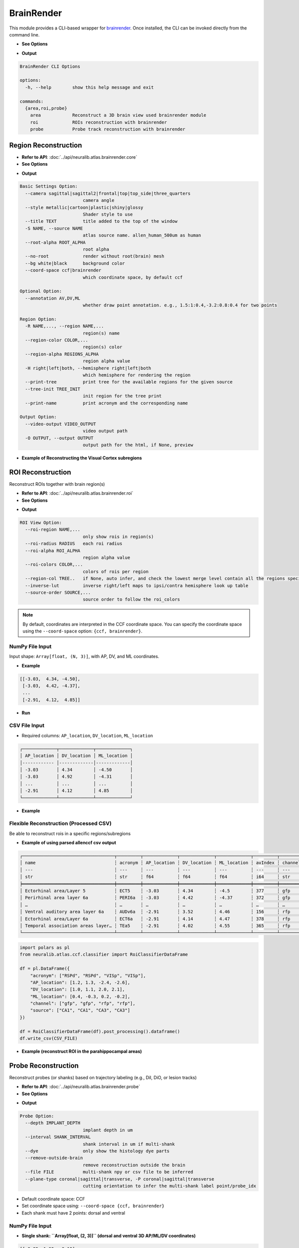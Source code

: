 BrainRender
=======================

This module provides a CLI-based wrapper for `brainrender <https://brainglobe.info/documentation/brainrender/index.html>`_.
Once installed, the CLI can be invoked directly from the command line.

- **See Options**

.. prompt:: bash $

    neuralib_brainrender -h

- **Output**

.. code-block:: text

    BrainRender CLI Options

    options:
      -h, --help        show this help message and exit

    commands:
      {area,roi,probe}
        area            Reconstruct a 3D brain view used brainrender module
        roi             ROIs reconstruction with brainrender
        probe           Probe track reconstruction with brainrender



Region Reconstruction
---------------------------------

- **Refer to API**: :doc:`../api/neuralib.atlas.brainrender.core`

- **See Options**

.. prompt:: bash $

    neuralib_brainrender area -h

- **Output**

.. code-block:: text

    Basic Settings Option:
      --camera sagittal|sagittal2|frontal|top|top_side|three_quarters
                            camera angle
      --style metallic|cartoon|plastic|shiny|glossy
                            Shader style to use
      --title TEXT          title added to the top of the window
      -S NAME, --source NAME
                            atlas source name. allen_human_500um as human
      --root-alpha ROOT_ALPHA
                            root alpha
      --no-root             render without root(brain) mesh
      --bg white|black      background color
      --coord-space ccf|brainrender
                            which coordinate space, by default ccf

    Optional Option:
      --annotation AV,DV,ML
                            whether draw point annotation. e.g., 1.5:1:0.4,-3.2:0.8:0.4 for two points

    Region Option:
      -R NAME,..., --region NAME,...
                            region(s) name
      --region-color COLOR,...
                            region(s) color
      --region-alpha REGIONS_ALPHA
                            region alpha value
      -H right|left|both, --hemisphere right|left|both
                            which hemisphere for rendering the region
      --print-tree          print tree for the available regions for the given source
      --tree-init TREE_INIT
                            init region for the tree print
      --print-name          print acronym and the corresponding name

    Output Option:
      --video-output VIDEO_OUTPUT
                            video output path
      -O OUTPUT, --output OUTPUT
                            output path for the html, if None, preview


- **Example of Reconstructing the Visual Cortex subregions**

.. prompt:: bash $

    neuralib_brainrender area -R VISal,VISam,VISl,VISli,VISp,VISpl,VISpm,VISpor --camera top

|brender area|




ROI Reconstruction
---------------------------------

Reconstruct ROIs together with brain region(s)

- **Refer to API**: :doc:`../api/neuralib.atlas.brainrender.roi`

- **See Options**

.. prompt:: bash $

    neuralib_brainrender roi -h

- **Output**

.. code-block:: text

    ROI View Option:
      --roi-region NAME,...
                            only show rois in region(s)
      --roi-radius RADIUS   each roi radius
      --roi-alpha ROI_ALPHA
                            region alpha value
      --roi-colors COLOR,...
                            colors of rois per region
      --region-col TREE..   if None, auto infer, and check the lowest merge level contain all the regions specified
      --inverse-lut         inverse right/left maps to ipsi/contra hemisphere look up table
      --source-order SOURCE,...
                            source order to follow the roi_colors


.. note::

    By default, coordinates are interpreted in the CCF coordinate space.
    You can specify the coordinate space using the ``--coord-space`` option: ``{ccf, brainrender}``.


**NumPy File Input**
^^^^^^^^^^^^^^^^^^^^^^^^^^^^^^^^^^^^^^^^

Input shape: ``Array[float, (N, 3)]``, with AP, DV, and ML coordinates.

- **Example**

.. code-block:: python

    [[-3.03,  4.34, -4.50],
     [-3.03,  4.42, -4.37],
     ...
     [-2.91,  4.12,  4.85]]

- **Run**

.. prompt:: bash $

    neuralib_brainrender roi --file <NUMPY_FILE>


**CSV File Input**
^^^^^^^^^^^^^^^^^^^^^^^^^^^^^^^^^^^^

- Required columns: ``AP_location``, ``DV_location``, ``ML_location``

.. code-block:: text

    ┌─────────────┬─────────────┬─────────────┐
    │ AP_location │ DV_location │ ML_location │
    │------------ │-------------│-------------│
    │ -3.03       │ 4.34        │ -4.50       │
    │ -3.03       │ 4.92        │ -4.31       │
    │ ...         │ ...         │ ...         │
    │ -2.91       │ 4.12        │ 4.85        │
    └─────────────┴─────────────┴─────────────┘


- **Example**

.. prompt:: bash $

    neuralib_brainrender roi --file <CSV_FILE>


|brender roi|



**Flexible Reconstruction (Processed CSV)**
^^^^^^^^^^^^^^^^^^^^^^^^^^^^^^^^^^^^^^^^^^^

Be able to reconstruct rois in a specific regions/subregions


- **Example of using parsed allenccf csv output**

.. code-block:: text

    ┌───────────────────────────────────┬─────────┬─────────────┬─────────────┬─────────────┬─────────┬─────────┬────────┬────────────┐
    │ name                              ┆ acronym ┆ AP_location ┆ DV_location ┆ ML_location ┆ avIndex ┆ channel ┆ source ┆  ...       │
    │ ---                               ┆ ---     ┆ ---         ┆ ---         ┆ ---         ┆ ---     ┆ ---     ┆ ---    ┆  ---       │
    │ str                               ┆ str     ┆ f64         ┆ f64         ┆ f64         ┆ i64     ┆ str     ┆ str    ┆  ...       │
    ╞═══════════════════════════════════╪═════════╪═════════════╪═════════════╪═════════════╪═════════╪═════════╪════════╪════════════╡
    │ Ectorhinal area/Layer 5           ┆ ECT5    ┆ -3.03       ┆ 4.34        ┆ -4.5        ┆ 377     ┆ gfp     ┆ VIS    ┆  ...       │
    │ Perirhinal area layer 6a          ┆ PERI6a  ┆ -3.03       ┆ 4.42        ┆ -4.37       ┆ 372     ┆ gfp     ┆ VIS    ┆  ...       │
    │ …                                 ┆ …       ┆ …           ┆ …           ┆ …           ┆ …       ┆ …       ┆ …      ┆  …         │
    │ Ventral auditory area layer 6a    ┆ AUDv6a  ┆ -2.91       ┆ 3.52        ┆ 4.46        ┆ 156     ┆ rfp     ┆ CA1    ┆  ...       │
    │ Ectorhinal area/Layer 6a          ┆ ECT6a   ┆ -2.91       ┆ 4.14        ┆ 4.47        ┆ 378     ┆ rfp     ┆ CA1    ┆  ...       │
    │ Temporal association areas layer… ┆ TEa5    ┆ -2.91       ┆ 4.02        ┆ 4.55        ┆ 365     ┆ rfp     ┆ CA1    ┆  ...       │
    └───────────────────────────────────┴─────────┴─────────────┴─────────────┴─────────────┴─────────┴─────────┴────────┴────────────┘


.. code-block:: python

    import polars as pl
    from neuralib.atlas.ccf.classifier import RoiClassifierDataFrame

    df = pl.DataFrame({
        "acronym": ["RSPd", "RSPd", "VISp", "VISp"],
        "AP_location": [1.2, 1.3, -2.4, -2.6],
        "DV_location": [1.0, 1.1, 2.0, 2.1],
        "ML_location": [0.4, -0.3, 0.2, -0.2],
        "channel": ["gfp", "gfp", "rfp", "rfp"],
        "source": ["CA1", "CA1", "CA3", "CA3"]
    })

    df = RoiClassifierDataFrame(df).post_processing().dataframe()
    df.write_csv(CSV_FILE)


.. seealso::

    :class:`~neuralib.atlas.ccf.dataframe.RoiClassifierDataFrame`


- **Example (reconstruct ROI in the parahippocampal areas)**

.. prompt:: bash $

    neuralib_brainrender roi --classifier-file <CSV_FILE> --region APr,ENT,HATA,PAR,POST,PRE,ProS,SUB --roi-region RHP --region-alpha 0.2 --roi-radius 20 --no-root -H right


|brender roi_region|




Probe Reconstruction
----------------------------------------

Reconstruct probes (or shanks) based on trajectory labeling (e.g., DiI, DiO, or lesion tracks)

- **Refer to API**: :doc:`../api/neuralib.atlas.brainrender.probe`


- **See Options**

.. prompt:: bash $

    neuralib_brainrender probe -h

- **Output**

.. code-block:: text

    Probe Option:
      --depth IMPLANT_DEPTH
                            implant depth in um
      --interval SHANK_INTERVAL
                            shank interval in um if multi-shank
      --dye                 only show the histology dye parts
      --remove-outside-brain
                            remove reconstruction outside the brain
      --file FILE           multi-shank npy or csv file to be inferred
      --plane-type coronal|sagittal|transverse, -P coronal|sagittal|transverse
                            cutting orientation to infer the multi-shank label point/probe_idx

- Default coordinate space: CCF
- Set coordinate space using: ``--coord-space {ccf, brainrender}``
- Each shank must have 2 points: dorsal and ventral


**NumPy File Input**
^^^^^^^^^^^^^^^^^^^^

- **Single shank: ``Array[float, (2, 3)]`` (dorsal and ventral 3D AP/ML/DV coordinates)**

.. code-block:: python

    [[-3.82, 1.92, -3.12],
     [-3.93, 4.36, -3.30]]

- **Multi-shank: ``Array[float, (S, 2, 3)]``**

.. code-block:: python

    [[[...], [...]],
     [[...], [...]],
     ...]

**CSV File Input**
^^^^^^^^^^^^^^^^^^

- Required fields: ``AP_location``, ``DV_location``, ``ML_location``, ``point``, ``probe_idx``

- If loss either ``point``, ``probe_idx`` field, then auto infer based on the given insertion ``--plane``

.. code-block:: text

    ┌─────────────┬─────────────┬─────────────┬─────────┬───────────┐
    │ AP_location │ DV_location │ ML_location │ point   │ probe_idx │
    ├─────────────┼─────────────┼─────────────┼─────────┼───────────┤
    │ -3.81       │ 1.92        │ -3.12       │ dorsal  │ 1         │
    │ -3.93       │ 4.36        │ -3.30       │ ventral │ 1         │
    │ ...         │ ...         │ ...         │ ...     │ ...       │
    └─────────────┴─────────────┴─────────────┴─────────┴───────────┘

**Additional Probe Options**
^^^^^^^^^^^^^^^^^^^^^^^^^^^^^^^^^^^^^^^^^^^^

- ``--depth DEPTH``: Depth (in µm) of the implantation from the brain surface
- ``--dye``: Only reconstruct dye-labeled tracks (default includes both dye and theoretical)
- ``--remove-outside-brain``: Exclude any segments outside the brain

- **Example of Reconstructing a 4-shank NeuroPixel probe targeting the left entorhinal cortex**

.. prompt:: bash $

    neuralib_brainrender probe -F <FILE> --depth 3000 -P sagittal -R ENT -H left


- Red = dye-labeled track
- Black = theoretical track

|brender probe|



.. |brender area| image:: ../_static/brender_area.png
.. |brender roi| image:: ../_static/brender_roi.png
.. |brender roi_region| image:: ../_static/brender_roi_regions.png
.. |brender probe| image:: ../_static/brender_probe.png